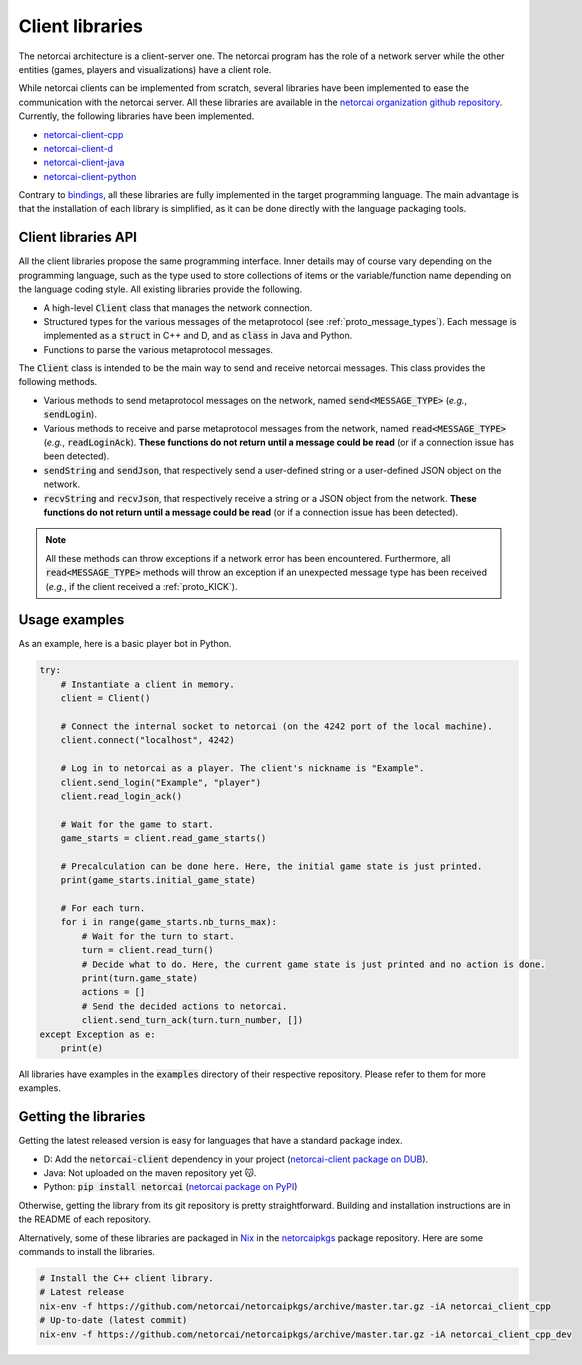 Client libraries
================

The netorcai architecture is a client-server one.
The netorcai program has the role of a network server while
the other entities (games, players and visualizations) have a client role.

While netorcai clients can be implemented from scratch,
several libraries have been implemented to ease the communication with the netorcai server.
All these libraries are available in the `netorcai organization github repository`_.
Currently, the following libraries have been implemented.

- `netorcai-client-cpp`_
- `netorcai-client-d`_
- `netorcai-client-java`_
- `netorcai-client-python`_

Contrary to bindings_, all these libraries are fully implemented
in the target programming language.
The main advantage is that the installation of each library is simplified,
as it can be done directly with the language packaging tools.

Client libraries API
~~~~~~~~~~~~~~~~~~~~

All the client libraries propose the same programming interface.
Inner details may of course vary depending on the programming language,
such as the type used to store collections of items or the
variable/function name depending on the language coding style.
All existing libraries provide the following.

- A high-level :code:`Client` class that manages the network connection.
- Structured types for the various messages of the metaprotocol
  (see :ref:`proto_message_types`).
  Each message is implemented as a :code:`struct` in C++ and D,
  and as :code:`class` in Java and Python.
- Functions to parse the various metaprotocol messages.

The :code:`Client` class is intended to be the main way to send and receive
netorcai messages. This class provides the following methods.

- Various methods to send metaprotocol messages on the network,
  named :code:`send<MESSAGE_TYPE>` (*e.g.*, :code:`sendLogin`).
- Various methods to receive and parse metaprotocol messages from the network,
  named :code:`read<MESSAGE_TYPE>` (*e.g.*, :code:`readLoginAck`).
  **These functions do not return until a message could be read**
  (or if a connection issue has been detected).
- :code:`sendString` and :code:`sendJson`,
  that respectively send a user-defined string
  or a user-defined JSON object on the network.
- :code:`recvString` and :code:`recvJson`,
  that respectively receive a string or a JSON object from the network.
  **These functions do not return until a message could be read**
  (or if a connection issue has been detected).

.. note::

  All these methods can throw exceptions if a network error has been encountered.
  Furthermore, all :code:`read<MESSAGE_TYPE>` methods will throw an exception if an unexpected
  message type has been received (*e.g.*, if the client received a :ref:`proto_KICK`).

Usage examples
~~~~~~~~~~~~~~

As an example, here is a basic player bot in Python.

.. code:: python

    try:
        # Instantiate a client in memory.
        client = Client()

        # Connect the internal socket to netorcai (on the 4242 port of the local machine).
        client.connect("localhost", 4242)

        # Log in to netorcai as a player. The client's nickname is "Example".
        client.send_login("Example", "player")
        client.read_login_ack()

        # Wait for the game to start.
        game_starts = client.read_game_starts()

        # Precalculation can be done here. Here, the initial game state is just printed.
        print(game_starts.initial_game_state)

        # For each turn.
        for i in range(game_starts.nb_turns_max):
            # Wait for the turn to start.
            turn = client.read_turn()
            # Decide what to do. Here, the current game state is just printed and no action is done.
            print(turn.game_state)
            actions = []
            # Send the decided actions to netorcai.
            client.send_turn_ack(turn.turn_number, [])
    except Exception as e:
        print(e)

All libraries have examples in the :code:`examples` directory of their
respective repository. Please refer to them for more examples.

Getting the libraries
~~~~~~~~~~~~~~~~~~~~~

Getting the latest released version is easy for languages that have a standard package index.

- D: Add the :code:`netorcai-client` dependency in your project (`netorcai-client package on DUB`_).
- Java: Not uploaded on the maven repository yet 😽.
- Python: :code:`pip install netorcai` (`netorcai package on PyPI`_)

Otherwise, getting the library from its git repository is pretty straightforward.
Building and installation instructions are in the README of each repository.

Alternatively, some of these libraries are packaged in Nix_ in the netorcaipkgs_ package repository.
Here are some commands to install the libraries.

.. code:: bash

    # Install the C++ client library.
    # Latest release
    nix-env -f https://github.com/netorcai/netorcaipkgs/archive/master.tar.gz -iA netorcai_client_cpp
    # Up-to-date (latest commit)
    nix-env -f https://github.com/netorcai/netorcaipkgs/archive/master.tar.gz -iA netorcai_client_cpp_dev

.. _netorcai organization github repository: https://github.com/netorcai/
.. _netorcaipkgs: https://github.com/netorcai/pkgs
.. _netorcai-client-cpp: https://github.com/netorcai/netorcai-client-cpp
.. _netorcai-client-d: https://github.com/netorcai/netorcai-client-d
.. _netorcai-client-java: https://github.com/netorcai/netorcai-client-java
.. _netorcai-client-python: https://github.com/netorcai/netorcai-client-python
.. _Nix: https://nixos.org/nix/
.. _bindings: https://en.wikipedia.org/wiki/Language_binding
.. _netorcai-client package on DUB: https://code.dlang.org/packages/netorcai-client
.. _netorcai package on PyPI: https://pypi.org/project/netorcai/
